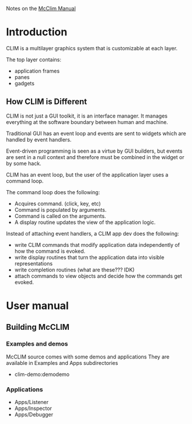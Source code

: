 Notes on the [[https://common-lisp.net/project/mcclim/static/documents/mcclim.pdf][McClim Manual]]

* Introduction
  
CLIM is a multilayer graphics system that is customizable at each layer.

The top layer contains:
- application frames
- panes
- gadgets

** How CLIM is Different

CLIM is not just a GUI toolkit, it is an interface manager. 
It manages everything at the software boundary between human and machine. 

Traditional GUI has an event loop and events are sent to widgets which are handled by event handlers.

Event-driven programming is seen as a virtue by GUI builders, but events are sent in a null context and therefore must be combined in the widget or by some hack.

CLIM has an event loop, but the user of the application layer uses a command loop.

The command loop does the following:
- Acquires command. (click, key, etc)
- Command is populated by arguments.
- Command is called on the arguments.
- A display routine updates the view of the application logic.
  
Instead of attaching event handlers, a CLIM app dev does the following:
- write CLIM commands that modify application data independently of how the command is evoked.
- write display routines that turn the application data into visible representations
- write completion routines (what are these??? IDK)
- attach commands to view objects and decide how the commands get evoked.

  
* User manual
** Building McCLIM
*** Examples and demos
McCLIM source comes with some demos and applications
They are available in Examples and Apps subdirectories
- clim-demo:demodemo

*** Applications
- Apps/Listener
- Apps/Inspector
- Apps/Debugger
  

